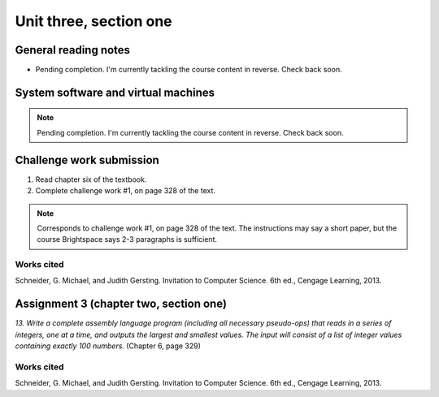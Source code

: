 .. I'm on page 214/332 right now <-- NOT STARTED
.. Challenge work required, page 328 question 1 <-- NOT STARTED
.. assignment 3 is one exercise from chapter 6, 7, and 8
.. QUESTION KEY
.. chapter 6, question 13 page 329
.. chapter 7, question 1 page 384
.. chapter 8, question 9 page 418


Unit three, section one
++++++++++++++++++++++++


General reading notes
======================

* Pending completion. I'm currently tackling the course content in reverse. Check back soon.


System software and virtual machines
=====================================

.. note::
   Pending completion. I'm currently tackling the course content in reverse. Check back soon.



Challenge work submission
===========================

1. Read chapter six of the textbook.
2. Complete challenge work #1, on page 328 of the text.


.. note:: 
   Corresponds to challenge work #1, on page 328 of the text. The instructions may say a short paper, but the course Brightspace says 2-3 paragraphs is sufficient.



Works cited
~~~~~~~~~~~~
Schneider, G. Michael, and Judith Gersting. Invitation to Computer Science. 6th ed., Cengage Learning, 2013.


Assignment 3 (chapter two, section one)
========================================
.. this is technically part 1/3 for assignment 3. The second part is in the next chapter, unitThreeSectionTwo.rst

*13. Write a complete assembly language program (including all necessary pseudo-ops) that reads in a series of integers, one at a time, and outputs the largest and smallest values. The input will consist of a list of integer values containing exactly 100 numbers.* (Chapter 6, page 329)




Works cited
~~~~~~~~~~~~
Schneider, G. Michael, and Judith Gersting. Invitation to Computer Science. 6th ed., Cengage Learning, 2013.

